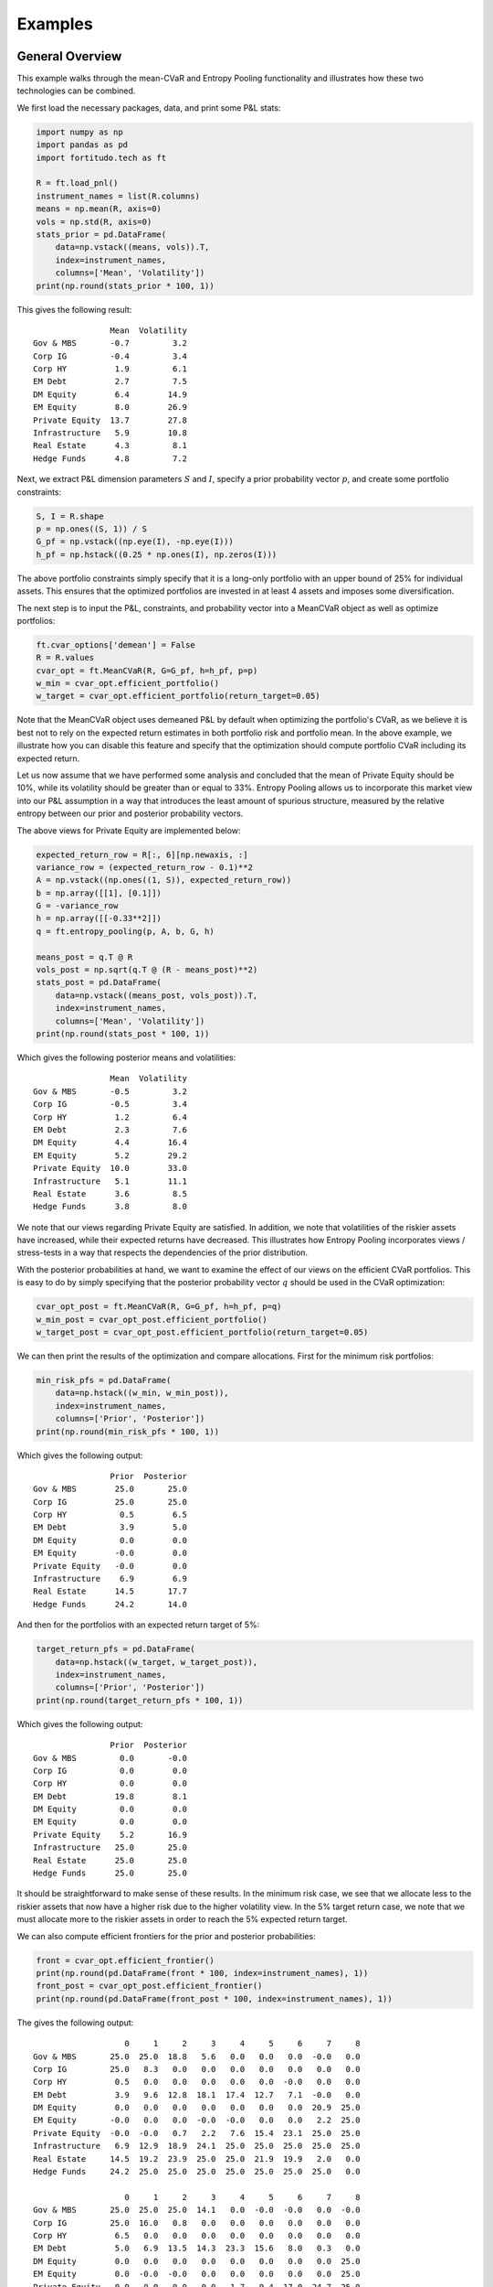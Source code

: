 Examples
========

General Overview
----------------

This example walks through the mean-CVaR and Entropy Pooling functionality
and illustrates how these two technologies can be combined.

We first load the necessary packages, data, and print some P&L stats:

.. code-block:: python

    import numpy as np
    import pandas as pd
    import fortitudo.tech as ft

    R = ft.load_pnl()
    instrument_names = list(R.columns)
    means = np.mean(R, axis=0)
    vols = np.std(R, axis=0)
    stats_prior = pd.DataFrame(
        data=np.vstack((means, vols)).T,
        index=instrument_names,
        columns=['Mean', 'Volatility'])
    print(np.round(stats_prior * 100, 1))

This gives the following result::

                    Mean  Volatility
    Gov & MBS       -0.7         3.2
    Corp IG         -0.4         3.4
    Corp HY          1.9         6.1
    EM Debt          2.7         7.5
    DM Equity        6.4        14.9
    EM Equity        8.0        26.9
    Private Equity  13.7        27.8
    Infrastructure   5.9        10.8
    Real Estate      4.3         8.1
    Hedge Funds      4.8         7.2

Next, we extract P&L dimension parameters :math:`S` and :math:`I`, specify a prior
probability vector :math:`p`, and create some portfolio constraints:

.. code-block:: python

    S, I = R.shape
    p = np.ones((S, 1)) / S
    G_pf = np.vstack((np.eye(I), -np.eye(I)))
    h_pf = np.hstack((0.25 * np.ones(I), np.zeros(I)))

The above portfolio constraints simply specify that it is a long-only portfolio
with an upper bound of 25% for individual assets. This ensures that the optimized
portfolios are invested in at least 4 assets and imposes some diversification.

The next step is to input the P&L, constraints, and probability vector into a
MeanCVaR object as well as optimize portfolios:

.. code-block:: python

    ft.cvar_options['demean'] = False
    R = R.values
    cvar_opt = ft.MeanCVaR(R, G=G_pf, h=h_pf, p=p)
    w_min = cvar_opt.efficient_portfolio()
    w_target = cvar_opt.efficient_portfolio(return_target=0.05)

Note that the MeanCVaR object uses demeaned P&L by default when optimizing the
portfolio's CVaR, as we believe it is best not to rely on the expected return
estimates in both portfolio risk and portfolio mean. In the above example, we
illustrate how you can disable this feature and specify that the optimization
should compute portfolio CVaR including its expected return.

Let us now assume that we have performed some analysis and concluded that the
mean of Private Equity should be 10%, while its volatility should be greater
than or equal to 33%. Entropy Pooling allows us to incorporate this market view
into our P&L assumption in a way that introduces the least amount of spurious
structure, measured by the relative entropy between our prior and posterior
probability vectors.

The above views for Private Equity are implemented below:

.. code-block:: python

    expected_return_row = R[:, 6][np.newaxis, :]
    variance_row = (expected_return_row - 0.1)**2
    A = np.vstack((np.ones((1, S)), expected_return_row))
    b = np.array([[1], [0.1]])
    G = -variance_row
    h = np.array([[-0.33**2]])
    q = ft.entropy_pooling(p, A, b, G, h)

    means_post = q.T @ R
    vols_post = np.sqrt(q.T @ (R - means_post)**2)
    stats_post = pd.DataFrame(
        data=np.vstack((means_post, vols_post)).T,
        index=instrument_names,
        columns=['Mean', 'Volatility'])
    print(np.round(stats_post * 100, 1))

Which gives the following posterior means and volatilities::

                    Mean  Volatility
    Gov & MBS       -0.5         3.2
    Corp IG         -0.5         3.4
    Corp HY          1.2         6.4
    EM Debt          2.3         7.6
    DM Equity        4.4        16.4
    EM Equity        5.2        29.2
    Private Equity  10.0        33.0
    Infrastructure   5.1        11.1
    Real Estate      3.6         8.5
    Hedge Funds      3.8         8.0

We note that our views regarding Private Equity are satisfied. In addition, 
we note that volatilities of the riskier assets have increased, while their
expected returns have decreased. This illustrates how Entropy Pooling
incorporates views / stress-tests in a way that respects the dependencies
of the prior distribution.

With the posterior probabilities at hand, we want to examine the effect of our
views on the efficient CVaR portfolios. This is easy to do by simply specifying
that the posterior probability vector :math:`q` should be used in the CVaR
optimization:

.. code-block:: python

    cvar_opt_post = ft.MeanCVaR(R, G=G_pf, h=h_pf, p=q)
    w_min_post = cvar_opt_post.efficient_portfolio()
    w_target_post = cvar_opt_post.efficient_portfolio(return_target=0.05)

We can then print the results of the optimization and compare allocations.
First for the minimum risk portfolios:

.. code-block:: python

    min_risk_pfs = pd.DataFrame(
        data=np.hstack((w_min, w_min_post)),
        index=instrument_names,
        columns=['Prior', 'Posterior'])
    print(np.round(min_risk_pfs * 100, 1))

Which gives the following output::

                    Prior  Posterior
    Gov & MBS        25.0       25.0
    Corp IG          25.0       25.0
    Corp HY           0.5        6.5
    EM Debt           3.9        5.0
    DM Equity         0.0        0.0
    EM Equity        -0.0        0.0
    Private Equity   -0.0        0.0
    Infrastructure    6.9        6.9
    Real Estate      14.5       17.7
    Hedge Funds      24.2       14.0

And then for the portfolios with an expected return target of 5%:

.. code-block:: python

    target_return_pfs = pd.DataFrame(
        data=np.hstack((w_target, w_target_post)),
        index=instrument_names,
        columns=['Prior', 'Posterior'])
    print(np.round(target_return_pfs * 100, 1))

Which gives the following output::

                    Prior  Posterior
    Gov & MBS         0.0       -0.0
    Corp IG           0.0        0.0
    Corp HY           0.0        0.0
    EM Debt          19.8        8.1
    DM Equity         0.0        0.0
    EM Equity         0.0        0.0
    Private Equity    5.2       16.9
    Infrastructure   25.0       25.0
    Real Estate      25.0       25.0
    Hedge Funds      25.0       25.0

It should be straightforward to make sense of these results. In the minimum
risk case, we see that we allocate less to the riskier assets that now have a
higher risk due to the higher volatility view. In the 5% target return case,
we note that we must allocate more to the riskier assets in order to reach
the 5% expected return target.

We can also compute efficient frontiers for the prior and posterior probabilities:

.. code-block:: python 

    front = cvar_opt.efficient_frontier()
    print(np.round(pd.DataFrame(front * 100, index=instrument_names), 1))
    front_post = cvar_opt_post.efficient_frontier()
    print(np.round(pd.DataFrame(front_post * 100, index=instrument_names), 1))

The gives the following output::

                       0     1     2     3     4     5     6     7     8
    Gov & MBS       25.0  25.0  18.8   5.6   0.0   0.0   0.0  -0.0   0.0
    Corp IG         25.0   8.3   0.0   0.0   0.0   0.0   0.0   0.0   0.0
    Corp HY          0.5   0.0   0.0   0.0   0.0   0.0  -0.0   0.0   0.0
    EM Debt          3.9   9.6  12.8  18.1  17.4  12.7   7.1  -0.0   0.0
    DM Equity        0.0   0.0   0.0   0.0   0.0   0.0   0.0  20.9  25.0
    EM Equity       -0.0   0.0   0.0  -0.0  -0.0   0.0   0.0   2.2  25.0
    Private Equity  -0.0  -0.0   0.7   2.2   7.6  15.4  23.1  25.0  25.0
    Infrastructure   6.9  12.9  18.9  24.1  25.0  25.0  25.0  25.0  25.0
    Real Estate     14.5  19.2  23.9  25.0  25.0  21.9  19.9   2.0   0.0
    Hedge Funds     24.2  25.0  25.0  25.0  25.0  25.0  25.0  25.0   0.0

                       0     1     2     3     4     5     6     7     8
    Gov & MBS       25.0  25.0  25.0  14.1   0.0  -0.0  -0.0   0.0  -0.0
    Corp IG         25.0  16.0   0.8   0.0   0.0   0.0   0.0   0.0   0.0
    Corp HY          6.5   0.0   0.0   0.0   0.0   0.0   0.0   0.0   0.0
    EM Debt          5.0   6.9  13.5  14.3  23.3  15.6   8.0   0.3   0.0
    DM Equity        0.0   0.0   0.0   0.0   0.0   0.0   0.0   0.0  25.0
    EM Equity        0.0  -0.0  -0.0   0.0   0.0   0.0   0.0   0.0  25.0
    Private Equity   0.0   0.0  -0.0  -0.0   1.7   9.4  17.0  24.7  25.0
    Infrastructure   6.9  12.4  15.9  23.8  25.0  25.0  25.0  25.0  25.0
    Real Estate     17.7  17.0  19.7  22.8  25.0  25.0  25.0  25.0  -0.0
    Hedge Funds     14.0  22.6  25.0  25.0  25.0  25.0  25.0  25.0   0.0

From the allocation results, we note that the portfolios suffer from the 
well-known issues of concentrated portfolios. There are several ways of 
addressing this issue in practice, e.g., take parameter uncertainty into
account and introduce transaction costs or turnover constraints with an
initially diversified portfolio. These topics are however beyond the
scope of this example and package.

Entropy Pooling
---------------

This example replicates Table 4 and Table 7 in :cite:t:`SeqEntropyPooling`.
You can `download the article using this link <https://ssrn.com/abstract_id=3936392>`_
and compare the results.

We first load the necessary packages and P&L data as well as create a prior
probability vector :math:`p`:

.. code-block:: python

    import numpy as np
    import pandas as pd
    import fortitudo.tech as ft

    R = ft.load_pnl()
    instrument_names = R.columns
    R = R.values
    S, I = R.shape
    p = np.ones((S, 1)) / S

Next, we compute and print some prior stats:

.. code-block:: python

    means_prior = p.T @ R
    vols_prior = np.sqrt(p.T @ (R - means_prior)**2)
    skews_prior = p.T @ ((R - means_prior) / vols_prior)**3
    kurts_prior = p.T @ ((R - means_prior) / vols_prior)**4
    corr_prior = np.corrcoef(R.T)

    data_prior = np.hstack((
        np.round(means_prior.T * 100, 1), np.round(vols_prior.T * 100, 1),
        np.round(skews_prior.T, 2), np.round(kurts_prior.T, 2)))
    prior_df = pd.DataFrame(
        data=data_prior,
        index=instrument_names,
        columns=['Mean', 'Volatility', 'Skewness', 'Kurtosis'])
    print(prior_df)

    corr_prior_df = pd.DataFrame(
        data=np.intc(np.round(corr_prior * 100)),
        index=enumerate(instrument_names, start=1),
        columns=range(1, I + 1))
    print(corr_prior_df)

This gives the following output (Table 1 and Table 5 in
:cite:t:`SeqEntropyPooling`)::

                    Mean  Volatility  Skewness  Kurtosis
    Gov & MBS       -0.7         3.2      0.10      3.02
    Corp IG         -0.4         3.4      0.11      3.11
    Corp HY          1.9         6.1      0.17      2.97
    EM Debt          2.7         7.5      0.22      3.06
    DM Equity        6.4        14.9      0.40      3.15
    EM Equity        8.0        26.9      0.77      4.10
    Private Equity  13.7        27.8      0.72      3.76
    Infrastructure   5.9        10.8      0.31      3.19
    Real Estate      4.3         8.1      0.23      3.09
    Hedge Funds      4.8         7.2      0.20      3.05

                          1    2    3    4    5    6    7    8    9    10
    (1, Gov & MBS)       100   60    0   30  -20  -10  -30  -10  -20  -20
    (2, Corp IG)          60  100   50   60   10   20   10   10   10   30
    (3, Corp HY)           0   50  100   60   60   69   59   30   30   70
    (4, EM Debt)          30   60   60  100   40   59   30   20   20   40
    (5, DM Equity)       -20   10   60   40  100   69   79   40   40   80
    (6, EM Equity)       -10   20   69   59   69  100   69   30   39   79
    (7, Private Equity)  -30   10   59   30   79   69  100   39   49   79
    (8, Infrastructure)  -10   10   30   20   40   30   39  100   40   40
    (9, Real Estate)     -20   10   30   20   40   39   49   40  100   50
    (10, Hedge Funds)    -20   30   70   40   80   79   79   40   50  100

We then specify the same views as the article: mean of Private Equity is 10%,
volatility of EM Equity is less than or equal to 20%, skewness of DM Equity is
less than or equal to −0.75, kurtosis of DM Equity is greater than or equal to
3.5, and correlation between Corp HY and EM Debt is 50%.

.. code-block:: python

    mean_rows = R[:, 2:7].T
    vol_rows = (R[:, 2:6] - means_prior[:, 2:6]).T**2
    skew_row = ((R[:, 4] - means_prior[:, 4]) / vols_prior[:, 4])**3
    kurt_row = ((R[:, 4] - means_prior[:, 4]) / vols_prior[:, 4])**4
    corr_row = (R[:, 2] - means_prior[:, 2]) * (R[:, 3] - means_prior[:, 3])

    A = np.vstack((np.ones((1, S)), mean_rows, vol_rows[0:-1, :], corr_row[np.newaxis, :]))
    b = np.vstack(([1], means_prior[:, 2:6].T, [0.1], vols_prior[:, 2:5].T**2,
                   [0.5 * vols_prior[0, 2] * vols_prior[0, 3]]))
    G = np.vstack((vol_rows[-1, :], skew_row, -kurt_row))
    h = np.array([[0.2**2], [-0.75], [-3.5]])

Next, we calculate the posterior probabilities :math:`q`, relative entropy (RE),
and effective number of scenarios (ENS).

.. code-block:: python

    q = ft.entropy_pooling(p, A, b, G, h)
    relative_entropy = q.T @ (np.log(q) - np.log(p))
    effective_number_scenarios = np.exp(-relative_entropy)

Means, volatilities, skewness, kurtosis, and the correlation matrix are then
recalculated using the posterior probabilities.

.. code-block:: python

    means_post = q.T @ R
    vols_post = np.sqrt(q.T @ (R - means_post)**2)
    skews_post = q.T @ ((R - means_post) / vols_post)**3
    kurts_post = q.T @ ((R - means_post) / vols_post)**4
    cov_post = np.cov(R, rowvar=False, aweights=q[:, 0])
    vols_inverse = np.diag(vols_post[0, :]**-1)
    corr_post = vols_inverse @ cov_post @ vols_inverse

Finally, we print the posterior results:

.. code-block:: python

    data_post = np.hstack((
        np.round(means_post.T * 100, 1), np.round(vols_post.T * 100, 1),
        np.round(skews_post.T, 2), np.round(kurts_post.T, 2)))
    post_df = pd.DataFrame(
        data=data_post,
        index=instrument_names,
        columns=['Mean', 'Volatility', 'Skewness', 'Kurtosis'])
    print(post_df)

    print(f'ENS = {np.round(effective_number_scenarios[0, 0] * 100, 2)}%.')
    print(f'RE = {np.round(relative_entropy[0, 0] * 100, 2)}%.')

    corr_post_df = pd.DataFrame(
        data=np.intc(np.round(corr_post * 100)),
        index=enumerate(instrument_names, start=1),
        columns=range(1, I + 1))
    print(corr_post_df)

Which gives the following output (Table 4 and Table 7 in 
:cite:t:`SeqEntropyPooling`)::

                    Mean  Volatility  Skewness  Kurtosis
    Gov & MBS       -0.6         3.2      0.06      2.91
    Corp IG         -0.5         3.4      0.14      3.12
    Corp HY          1.9         6.1     -0.06      2.97
    EM Debt          2.7         7.5      0.13      3.07
    DM Equity        6.4        14.9     -0.75      3.50
    EM Equity        8.0        20.0     -0.22      3.34
    Private Equity  10.0        24.3      0.12      3.17
    Infrastructure   5.7        10.6      0.28      3.16
    Real Estate      3.7         8.0      0.13      3.02
    Hedge Funds      4.6         7.0     -0.62      3.81

    ENS = 70.92%.
    RE = 34.36%.

                          1    2    3    4    5    6    7    8    9    10
    (1, Gov & MBS)       100   60   -2   35  -23  -10  -34  -10  -20  -24
    (2, Corp IG)          60  100   51   63    9   20    7    9   11   29
    (3, Corp HY)          -2   51  100   50   57   64   55   27   27   67
    (4, EM Debt)          35   63   50  100   31   51   16   16   15   29
    (5, DM Equity)       -23    9   57   31  100   66   76   37   38   79
    (6, EM Equity)       -10   20   64   51   66  100   62   27   36   75
    (7, Private Equity)  -34    7   55   16   76   62  100   38   47   76
    (8, Infrastructure)  -10    9   27   16   37   27   38  100   39   38
    (9, Real Estate)     -20   11   27   15   38   36   47   39  100   49
    (10, Hedge Funds)    -24   29   67   29   79   75   76   38   49  100

The results for the sequential heuristics are not replicated as they are a
part of Fortitudo Technologies' proprietary software, which also contains an
elegant interface for handling the different views instead of manually specifying
them through :math:`A`, :math:`b`, :math:`G`, and :math:`h`. The interested
reader can replicate the results of the sequential heuristics by using the P&L
simulation that follows with this package and the Entropy Pooling technology.